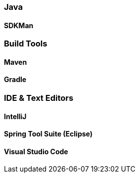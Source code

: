 === Java

==== SDKMan

=== Build Tools

==== Maven
==== Gradle

=== IDE & Text Editors

==== IntelliJ
==== Spring Tool Suite (Eclipse)
==== Visual Studio Code